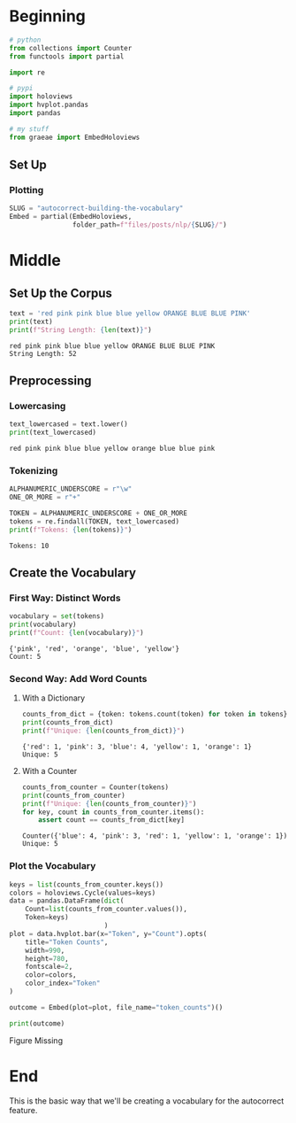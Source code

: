 #+BEGIN_COMMENT
.. title: Autocorrect: Building the Vocabulary
.. slug: autocorrect-building-the-vocabulary
.. date: 2020-11-04 19:13:20 UTC-08:00
.. tags: nlp,autocorrect
.. category: NLP
.. link: 
.. description: Building the vocabulary for an autocorrect machine.
.. type: text

#+END_COMMENT
#+OPTIONS: ^:{}
#+TOC: headlines 2

#+PROPERTY: header-args :session ~/.local/share/jupyter/runtime/kernel-1369e7f2-322e-45f9-8712-904cb5dfda99-ssh.json

#+BEGIN_SRC python :results none :exports none
%load_ext autoreload
%autoreload 2
#+END_SRC
* Beginning
#+begin_src python :results none
# python
from collections import Counter
from functools import partial

import re

# pypi
import holoviews
import hvplot.pandas
import pandas

# my stuff
from graeae import EmbedHoloviews
#+end_src
** Set Up
*** Plotting
#+begin_src python :results none
SLUG = "autocorrect-building-the-vocabulary"
Embed = partial(EmbedHoloviews,
                folder_path=f"files/posts/nlp/{SLUG}/")
#+end_src
* Middle
** Set Up the Corpus
#+begin_src python :results output :exports both
text = 'red pink pink blue blue yellow ORANGE BLUE BLUE PINK'
print(text)
print(f"String Length: {len(text)}")
#+end_src

#+RESULTS:
: red pink pink blue blue yellow ORANGE BLUE BLUE PINK
: String Length: 52
** Preprocessing
*** Lowercasing
#+begin_src python :results output :exports both
text_lowercased = text.lower()
print(text_lowercased)
#+end_src

#+RESULTS:
: red pink pink blue blue yellow orange blue blue pink
*** Tokenizing
#+begin_src python :results output :exports both
ALPHANUMERIC_UNDERSCORE = r"\w"
ONE_OR_MORE = r"+"

TOKEN = ALPHANUMERIC_UNDERSCORE + ONE_OR_MORE
tokens = re.findall(TOKEN, text_lowercased)
print(f"Tokens: {len(tokens)}")
#+end_src

#+RESULTS:
: Tokens: 10
** Create the Vocabulary
*** First Way: Distinct Words

#+begin_src python :results output :exports both
vocabulary = set(tokens)
print(vocabulary)
print(f"Count: {len(vocabulary)}")
#+end_src

#+RESULTS:
: {'pink', 'red', 'orange', 'blue', 'yellow'}
: Count: 5
*** Second Way: Add Word Counts
**** With a Dictionary
#+begin_src python :results output :exports both
counts_from_dict = {token: tokens.count(token) for token in tokens}
print(counts_from_dict)
print(f"Unique: {len(counts_from_dict)}")
#+end_src    

#+RESULTS:
: {'red': 1, 'pink': 3, 'blue': 4, 'yellow': 1, 'orange': 1}
: Unique: 5
**** With a Counter
#+begin_src python :results output :exports both
counts_from_counter = Counter(tokens)
print(counts_from_counter)
print(f"Unique: {len(counts_from_counter)}")
for key, count in counts_from_counter.items():
    assert count == counts_from_dict[key]
#+end_src

#+RESULTS:
: Counter({'blue': 4, 'pink': 3, 'red': 1, 'yellow': 1, 'orange': 1})
: Unique: 5
*** Plot the Vocabulary

#+begin_src python :results none
keys = list(counts_from_counter.keys())
colors = holoviews.Cycle(values=keys)
data = pandas.DataFrame(dict(
    Count=list(counts_from_counter.values()),
    Token=keys)
                        )
plot = data.hvplot.bar(x="Token", y="Count").opts(
    title="Token Counts",
    width=990,
    height=780,
    fontscale=2,
    color=colors,
    color_index="Token"
)

outcome = Embed(plot=plot, file_name="token_counts")()
#+end_src

#+begin_src python :results output html :exports both
print(outcome)
#+end_src

#+RESULTS:
#+begin_export html
<object type="text/html" data="token_counts.html" style="width:100%" height=800>
  <p>Figure Missing</p>
</object>
#+end_export

* End
  This is the basic way that we'll be creating a vocabulary for the autocorrect feature.
